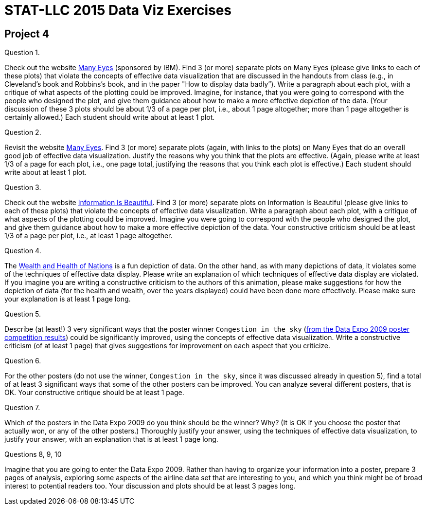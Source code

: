 = STAT-LLC 2015 Data Viz Exercises

== Project 4

Question 1.

Check out the website http://www.ibm.com/manyeyes[Many Eyes] (sponsored by IBM). Find 3 (or more) separate plots on Many Eyes (please give links to each of these plots) that violate the concepts of effective data visualization that are discussed in the handouts from class (e.g., in Cleveland’s book and Robbins’s book, and in the paper "How to display data badly”). Write a paragraph about each plot, with a critique of what aspects of the plotting could be improved. Imagine, for instance, that you were going to correspond with the people who designed the plot, and give them guidance about how to make a more effective depiction of the data. (Your discussion of these 3 plots should be about 1/3 of a page per plot, i.e., about 1 page altogether; more than 1 page altogether is certainly allowed.) Each student should write about at least 1 plot.

Question 2.

Revisit the website http://www.ibm.com/manyeyes[Many Eyes]. Find 3 (or more) separate plots (again, with links to the plots) on Many Eyes that do an overall good job of effective data visualization. Justify the reasons why you think that the plots are effective. (Again, please write at least 1/3 of a page for each plot, i.e., one page total, justifying the reasons that you think each plot is effective.) Each student should write about at least 1 plot.

Question 3.

Check out the website http://www.informationisbeautiful.net[Information Is Beautiful]. Find 3 (or more) separate plots on Information Is Beautiful (please give links to each of these plots) that violate the concepts of effective data visualization. Write a paragraph about each plot, with a critique of what aspects of the plotting could be improved. Imagine you were going to correspond with the people who designed the plot, and give them guidance about how to make a more effective depiction of the data. Your constructive criticism should be at least 1/3 of a page per plot, i.e., at least 1 page altogether.

Question 4.

The http://www.gapminder.org/world[Wealth and Health of Nations] is a fun depiction of data. On the other hand, as with many depictions of data, it violates some of the techniques of effective data display. Please write an explanation of which techniques of effective data display are violated. If you imagine you are writing a constructive criticism to the authors of this animation, please make suggestions for how the depiction of data (for the health and wealth, over the years displayed) could have been done more effectively. Please make sure your explanation is at least 1 page long.

Question 5.

Describe (at least!) 3 very significant ways that the poster winner `Congestion in the sky` (http://stat-computing.org/dataexpo/2009/posters/[from the Data Expo 2009 poster competition results]) could be significantly improved, using the concepts of effective data visualization. Write a constructive criticism (of at least 1 page) that gives suggestions for improvement on each aspect that you criticize.

Question 6.

For the other posters (do not use the winner, `Congestion in the sky`, since it was discussed already in question 5), find a total of at least 3 significant ways that some of the other posters can be improved. You can analyze several different posters, that is OK. Your constructive critique should be at least 1 page.

Question 7.

Which of the posters in the Data Expo 2009 do you think should be the winner? Why? (It is OK if you choose the poster that actually won, or any of the other posters.) Thoroughly justify your answer, using the techniques of effective data visualization, to justify your answer, with an explanation that is at least 1 page long.

Questions 8, 9, 10

Imagine that you are going to enter the Data Expo 2009. Rather than having to organize your information into a poster, prepare 3 pages of analysis, exploring some aspects of the airline data set that are interesting to you, and which you think might be of broad interest to potential readers too. Your discussion and plots should be at least 3 pages long.
